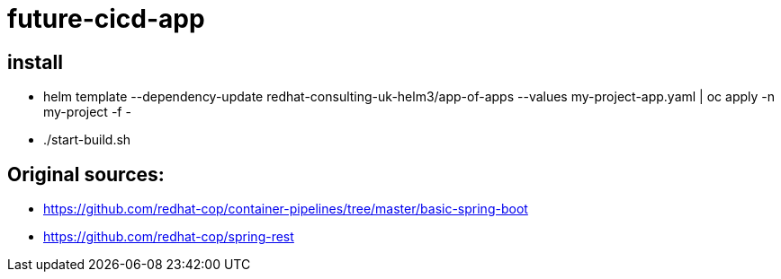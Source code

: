 = future-cicd-app

== install

- helm template --dependency-update redhat-consulting-uk-helm3/app-of-apps --values my-project-app.yaml | oc apply -n my-project -f -
- ./start-build.sh

== Original sources:

- https://github.com/redhat-cop/container-pipelines/tree/master/basic-spring-boot
- https://github.com/redhat-cop/spring-rest


